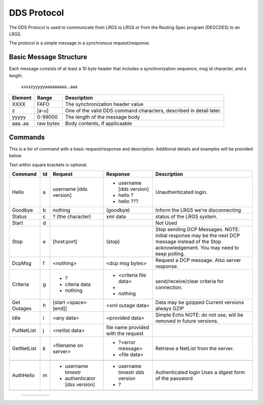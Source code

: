 ############
DDS Protocol
############


The DDS Protocol is used to communicate from LRGS to LRGS or from
the Routing Spec program (DEOCDES) to an LRGS.

The protocol is a simple message in a synchronous request/response.

Basic Message Structure
-----------------------

Each message consists of at least a 10 byte header that includes a synchronization sequence,
msg id character, and a length.

.. 

    xxxxzyyyyyaaaaaaaaa...aaa

+-------+----------+-------------------------------------------------------------------+
|Element|Range     |Description                                                        |
+=======+==========+===================================================================+
|XXXX   |FAFO      |The synchronization header value                                   |
+-------+----------+-------------------------------------------------------------------+
|z      |[a-u]     |One of the valid DDS command characters, described in detail later.|
+-------+----------+-------------------------------------------------------------------+
|yyyyy  |0-99000   |The length of the message body                                     |
+-------+----------+-------------------------------------------------------------------+
|aaa..aa|raw bytes |Body contents, if applicaable                                      |
+-------+----------+-------------------------------------------------------------------+


Commands
--------

This is a list of command with a basic request/response and description.
Additional details and examples will be provided below.

Text within square brackets is optional.

+-------------+--+-----------------------------+-------------------------------+---------------------------------+
|Command      |Id|Request                      |Response                       |Description                      |
+=============+==+=============================+===============================+=================================+
|Hello        |a |username [dds version]       |- username [dds version]       |Unauthenticated login.           |
|             |  |                             |- hello ?                      |                                 |
|             |  |                             |- hello ???                    |                                 |
+-------------+--+-----------------------------+-------------------------------+---------------------------------+            
|Goodbye      |b |nothing                      |(goodbye)                      |Inform the LRGS we're            |
|             |  |                             |                               |disconnecting                    |
+-------------+--+-----------------------------+-------------------------------+---------------------------------+
|Status       |c |? (the character)            |xml data                       |status of the LRGS system.       |
|             |  |                             |                               |                                 |
|             |  |                             |                               |                                 |
+-------------+--+-----------------------------+-------------------------------+---------------------------------+
|Start        |d |                             |                               |Not Used                         |
|             |  |                             |                               |                                 |
+-------------+--+-----------------------------+-------------------------------+---------------------------------+
|Stop         |e |[host:port]                  |(stop)                         |Stop sending DCP Messages.       |
|             |  |                             |                               |NOTE: initial response may be the|
|             |  |                             |                               |next DCP message instead of the  |
|             |  |                             |                               |Stop acknowledgement. You may    |
|             |  |                             |                               |need to keep polling.            |
|             |  |                             |                               |                                 |
+-------------+--+-----------------------------+-------------------------------+---------------------------------+
|DcpMsg       |f |<nothing>                    |<dcp msg bytes>                |Request a DCP message. Also      |
|             |  |                             |                               |server response.                 |
+-------------+--+-----------------------------+-------------------------------+---------------------------------+
|Criteria     |g |- ?                          |- <criteria file data>         |send/receive/clear criteria      |
|             |  |- citeria data               |-                              |for connection.                  |
|             |  |- nothing                    |- nothing                      |                                 |
|             |  |                             |                               |                                 |
|             |  |                             |                               |                                 |
+-------------+--+-----------------------------+-------------------------------+---------------------------------+
|Get Outages  |h |[start <space> [end]]        |<xml outage data>              |Data may be gzipped              |
|             |  |                             |                               |Current versions always GZIP     |
+-------------+--+-----------------------------+-------------------------------+---------------------------------+
|Idle         |i |<any data>                   |<provided data>                |Simple Echo                      |
|             |  |                             |                               |NOTE: do not use, will be removed|
|             |  |                             |                               |in future versions.              |
+-------------+--+-----------------------------+-------------------------------+---------------------------------+
|PutNetList   |j |<netlist data>               |file name provided with the    |                                 |
|             |  |                             |request                        |                                 |
+-------------+--+-----------------------------+-------------------------------+---------------------------------+
|GetNetList   |k |<filename on server>         |- ?<error message>             |Retrieve a NetList from the      |
|             |  |                             |- <file data>                  |server.                          |
+-------------+--+-----------------------------+-------------------------------+---------------------------------+
|             |  |                             |                               |                                 |
|             |  |                             |                               |                                 |
+-------------+--+-----------------------------+-------------------------------+---------------------------------+
|AuthHello    |m |- username timestr           |- username timestr dds version |Authenticated login              |
|             |  |- authenticator [dss version]|- ?                            |Uses a digest form of the        |
|             |  |                             |                               |password                         |
+-------------+--+-----------------------------+-------------------------------+---------------------------------+
|             |  |                             |                               |                                 |
|             |  |                             |                               |                                 |
+-------------+--+-----------------------------+-------------------------------+---------------------------------+

.. 
    
  +-------------+--+-----------------------------+-------------------------------+---------------------------------+
  |             |  |                             |                               |                                 |
  +-------------+--+-----------------------------+-------------------------------+---------------------------------+
